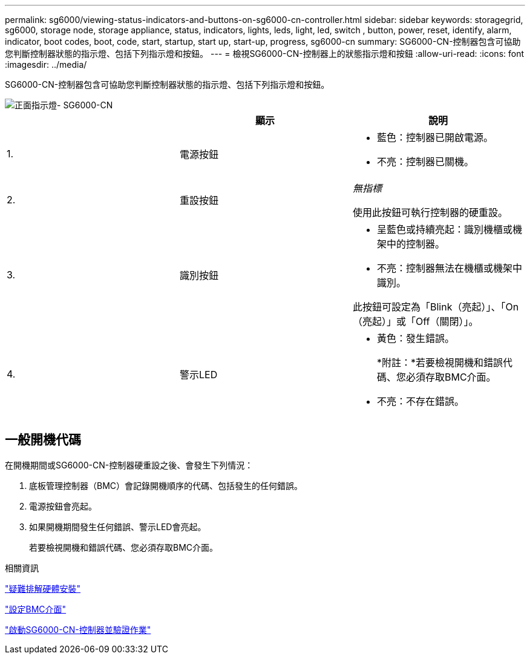 ---
permalink: sg6000/viewing-status-indicators-and-buttons-on-sg6000-cn-controller.html 
sidebar: sidebar 
keywords: storagegrid, sg6000, storage node, storage appliance, status, indicators, lights, leds, light, led, switch , button, power, reset, identify, alarm, indicator, boot codes, boot, code, start, startup, start up, start-up, progress, sg6000-cn 
summary: SG6000-CN-控制器包含可協助您判斷控制器狀態的指示燈、包括下列指示燈和按鈕。 
---
= 檢視SG6000-CN-控制器上的狀態指示燈和按鈕
:allow-uri-read: 
:icons: font
:imagesdir: ../media/


[role="lead"]
SG6000-CN-控制器包含可協助您判斷控制器狀態的指示燈、包括下列指示燈和按鈕。

image::../media/sg6000_cn_front_indicators.gif[正面指示燈- SG6000-CN]

|===
|  | 顯示 | 說明 


 a| 
1.
 a| 
電源按鈕
 a| 
* 藍色：控制器已開啟電源。
* 不亮：控制器已關機。




 a| 
2.
 a| 
重設按鈕
 a| 
_無指標_

使用此按鈕可執行控制器的硬重設。



 a| 
3.
 a| 
識別按鈕
 a| 
* 呈藍色或持續亮起：識別機櫃或機架中的控制器。
* 不亮：控制器無法在機櫃或機架中識別。


此按鈕可設定為「Blink（亮起）」、「On（亮起）」或「Off（關閉）」。



 a| 
4.
 a| 
警示LED
 a| 
* 黃色：發生錯誤。
+
*附註：*若要檢視開機和錯誤代碼、您必須存取BMC介面。

* 不亮：不存在錯誤。


|===


== 一般開機代碼

在開機期間或SG6000-CN-控制器硬重設之後、會發生下列情況：

. 底板管理控制器（BMC）會記錄開機順序的代碼、包括發生的任何錯誤。
. 電源按鈕會亮起。
. 如果開機期間發生任何錯誤、警示LED會亮起。
+
若要檢視開機和錯誤代碼、您必須存取BMC介面。



.相關資訊
link:troubleshooting-hardware-installation.html["疑難排解硬體安裝"]

link:configuring-bmc-interface-sg6000.html["設定BMC介面"]

link:powering-on-sg6000-cn-controller-and-verifying-operation.html["啟動SG6000-CN-控制器並驗證作業"]
